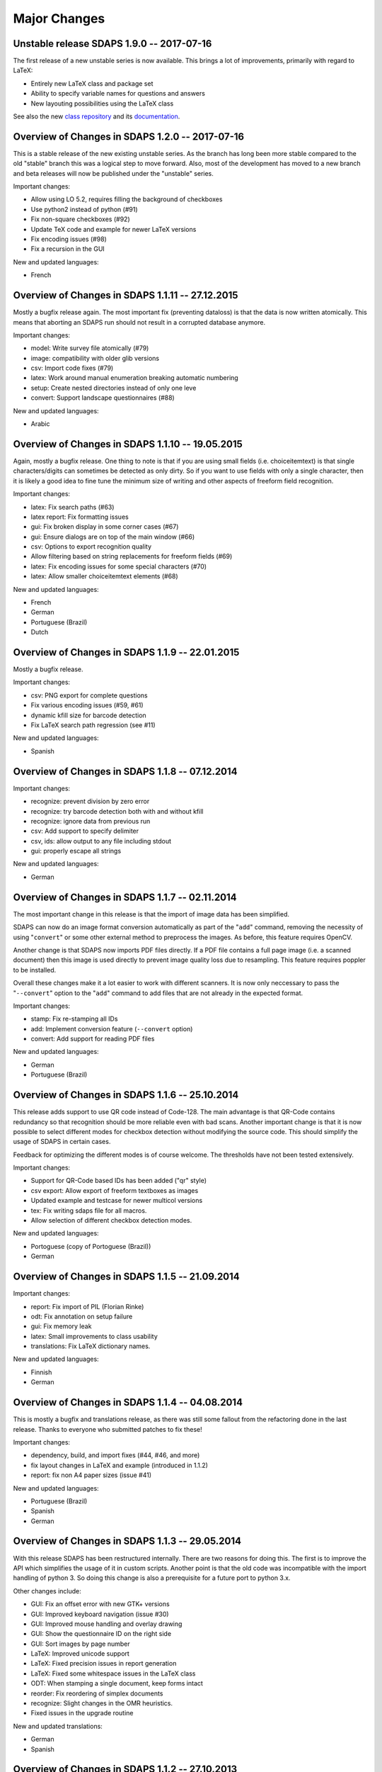 Major Changes
=============

Unstable release SDAPS 1.9.0 -- 2017-07-16
------------------------------------------

The first release of a new unstable series is now available. This brings a
lot of improvements, primarily with regard to LaTeX:

* Entirely new LaTeX class and package set
* Ability to specify variable names for questions and answers
* New layouting possibilities using the LaTeX class

See also the new `class repository`_ and its `documentation`_.

Overview of Changes in SDAPS 1.2.0 -- 2017-07-16
------------------------------------------------

This is a stable release of the new existing unstable series. As the branch
has long been more stable compared to the old "stable" branch this was a
logical step to move forward. Also, most of the development has moved to a
new branch and beta releases will now be published under the "unstable"
series.

Important changes:

* Allow using LO 5.2, requires filling the background of checkboxes
* Use python2 instead of python (#91)
* Fix non-square checkboxes (#92)
* Update TeX code and example for newer LaTeX versions
* Fix encoding issues (#98)
* Fix a recursion in the GUI

New and updated languages:

* French


Overview of Changes in SDAPS 1.1.11 -- 27.12.2015
-------------------------------------------------

Mostly a bugfix release again. The most important fix (preventing dataloss) is that the data is now written atomically. This means that aborting an SDAPS run should not result in a corrupted database anymore.

Important changes:

* model: Write survey file atomically (#79)

* image: compatibility with older glib versions

* csv: Import code fixes (#79)

* latex: Work around manual enumeration breaking automatic numbering

* setup: Create nested directories instead of only one leve

* convert: Support landscape questionnaires (#88)

New and updated languages:

* Arabic

Overview of Changes in SDAPS 1.1.10 -- 19.05.2015
-------------------------------------------------

Again, mostly a bugfix release. One thing to note is that if you are using small fields (i.e. choiceitemtext) is that single characters/digits can sometimes be detected as only dirty. So if you want to use fields with only a single character, then it is likely a good idea to fine tune the minimum size of writing and other aspects of freeform field recognition.

Important changes:

* latex: Fix search paths (#63)

* latex report: Fix formatting issues

* gui: Fix broken display in some corner cases (#67)

* gui: Ensure dialogs are on top of the main window (#66)

* csv: Options to export recognition quality

* Allow filtering based on string replacements for freeform fields (#69)

* latex: Fix encoding issues for some special characters (#70)

* latex: Allow smaller choiceitemtext elements (#68)

New and updated languages:

* French

* German

* Portuguese (Brazil)

* Dutch

Overview of Changes in SDAPS 1.1.9 -- 22.01.2015
------------------------------------------------

Mostly a bugfix release.

Important changes:

* csv: PNG export for complete questions

* Fix various encoding issues (#59, #61)

* dynamic kfill size for barcode detection

* Fix LaTeX search path regression (see #11)

New and updated languages:

* Spanish

Overview of Changes in SDAPS 1.1.8 -- 07.12.2014
------------------------------------------------

Important changes:

* recognize: prevent division by zero error

* recognize: try barcode detection both with and without kfill

* recognize: ignore data from previous run

* csv: Add support to specify delimiter

* csv, ids: allow output to any file including stdout

* gui: properly escape all strings

New and updated languages:

* German

Overview of Changes in SDAPS 1.1.7 -- 02.11.2014
------------------------------------------------

The most important change in this release is that the import of image data has been simplified.

SDAPS can now do an image format conversion automatically as part of the "``add``" command, removing the necessity of using "``convert``" or some other external method to preprocess the images. As before, this feature requires OpenCV.

Another change is that SDAPS now imports PDF files directly. If a PDF file contains a full page image (i.e. a scanned document) then this image is used directly to prevent image quality loss due to resampling. This feature requires poppler to be installed.

Overall these changes make it a lot easier to work with different scanners. It is now only neccessary to pass the "``--convert``" option to the "``add``" command to add files that are not already in the expected format.

Important changes:

* stamp: Fix re-stamping all IDs

* add: Implement conversion feature (``--convert`` option)

* convert: Add support for reading PDF files

New and updated languages:

* German

* Portuguese (Brazil)

Overview of Changes in SDAPS 1.1.6 -- 25.10.2014
------------------------------------------------

This release adds support to use QR code instead of Code-128. The main advantage is that QR-Code contains redundancy so that recognition should be more reliable even with bad scans. Another important change is that it is now possible to select different modes for checkbox detection without modifying the source code. This should simplify the usage of SDAPS in certain cases.

Feedback for optimizing the different modes is of course welcome. The thresholds have not been tested extensively.

Important changes:

* Support for QR-Code based IDs has been added ("qr" style)

* csv export: Allow export of freeform textboxes as images

* Updated example and testcase for newer multicol versions

* tex: Fix writing sdaps file for all macros.

* Allow selection of different checkbox detection modes.

New and updated languages:

* Portoguese (copy of Portoguese (Brazil))

* German

Overview of Changes in SDAPS 1.1.5 -- 21.09.2014
------------------------------------------------

Important changes:

* report: Fix import of PIL (Florian Rinke)

* odt: Fix annotation on setup failure

* gui: Fix memory leak

* latex: Small improvements to class usability

* translations: Fix LaTeX dictionary names.

New and updated languages:

* Finnish

* German

Overview of Changes in SDAPS 1.1.4 -- 04.08.2014
------------------------------------------------

This is mostly a bugfix and translations release, as there was still some fallout from the refactoring done in the last release. Thanks to everyone who submitted patches to fix these!

Important changes:

* dependency, build, and import fixes (#44, #46, and more)

* fix layout changes in LaTeX and example (introduced in 1.1.2)

* report: fix non A4 paper sizes (issue #41)

New and updated languages:

* Portuguese (Brazil)

* Spanish

* German

Overview of Changes in SDAPS 1.1.3 -- 29.05.2014
------------------------------------------------

With this release SDAPS has been restructured internally. There are two reasons for doing this. The first is to improve the API which simplifies the usage of it in custom scripts. Another point is that the old code was incompatible with the import handling of python 3. So doing this change is also a prerequisite for a future port to python 3.x.

Other changes include:

* GUI: Fix an offset error with new GTK+ versions

* GUI: Improved keyboard navigation (issue #30)

* GUI: Improved mouse handling and overlay drawing

* GUI: Show the questionnaire ID on the right side

* GUI: Sort images by page number

* LaTeX: Improved unicode support

* LaTeX: Fixed precision issues in report generation

* LaTeX: Fixed some whitespace issues in the LaTeX class

* ODT: When stamping a single document, keep forms intact

* reorder: Fix reordering of simplex documents

* recognize: Slight changes in the OMR heuristics.

* Fixed issues in the upgrade routine

New and updated translations:

* German

* Spanish

Overview of Changes in SDAPS 1.1.2  -- 27.10.2013
-------------------------------------------------

This release brings a lot of small improvements, but also some new features. The main new feature is the addition of a "convert" module, which can be used to convert non-monochrome scans into monochrome images for later processing. This module is also able to apply 3D-transformations as they are neccessary when the source image was done using a camera.
 This new module requires OpenCV. Note that using a feed scanner is still prefered to this method.

Other changes include:

* LaTeX: Fix compilation of large documents (by suppressing position output)

* LaTeX: Fix multicolumn items and cline at the start of choicequestions

* ODT: Custom styling in answers and question is now possible.

* Various improvements and fixes in the corner mark detection code

* New "custom" style which can be used when customizing the behaviour of SDAPS

* A PDF with annotations will now be created if there was an error during setup

* An issue in the base dir search code that affected OSX has been fixed

New and updated translations:

* Arabic

Overview of Changes in SDAPS 1.1.1 (from 1.1.0) -- 28.06.2013
-------------------------------------------------------------

Important changes:

* Fix the "min coverage" heuristic

* Export text as UTF-8 in CSV files (issue #23)

* report: Ignore empty sheets

* Add "verified" and "recognized" flags for sheets. Recognition will not be done by default if either flag is set.

* GUI: Pressing "Enter" now sets the "verified" flag

* LaTeX class: Paint inner area of boxes white. This is required to allow background coloring.

* Do not ship python-pdftools anymore. It needs to be installed separately now.

And a couple more small bugfixes and additions.

New and updated translations:

* German

* Dutch

23.06.2013
----------

There is some work going on to create a Django based web frontend for SDAPS. This work is in very early stages and can be seen on github_. Some of the basic parts are already there, but it still requires a lot of work until it is ready. Any contributions in this area are welcome (HTML/JavaScript/Django code/design) and will be essential for the success of the project.

15.06.2013
----------

The repository was moved out of the personal account github account into the newly created "sdaps" project. Anyone using GIT might want to update the references.

Overview of Changes in SDAPS 1.0.5 (from 1.0.4) -- 19.05.2013
-------------------------------------------------------------

This release contains an important bugfix that affected the quality of the OMR engine. It was broken with the introduction of circular checkboxes.

The full list of changes:

* Fix the min coverage heuristic.

* Guard against unknown rotation during report creation.

New and updated translations:

* German

Overview of Changes in SDAPS 1.0.4 (from 1.0.3) - 17.04.2013
------------------------------------------------------------

This is a bugfix release. The following changes happened:

* gui: Do not fail if GLib.unix-signal_add_full does not exist

* stamp: Do not duplicate questionnaire IDs when using --existing

* LaTeX translations using PO files.

* ODT stamping in simplex mode works now (issue #22)

* Include example scripts that use the SDAPS python modules directly

New and updated translations:

* German

Overview of Changes in SDAPS 1.1.0
----------------------------------

This release brings a lot of new goodies. As a development release it may still be a bit rough in a few places, but everyone is invited to play with it and report any issues :-)

Important changes:

* Support for duplex scanning of simplex questionnaires (issue #1)

* Freeform fields can be manually replaced with text (issue #14)

* Mark questions can now have an arbitrary checkbox count (issue #7)

* Correctly pick new questionnaire IDs during stamp (issue #22)

* Report paper size is now locale dependend (issue #9)

* LaTeX: classes are now translatable using PO files

* GUI: Widget based view of the questionnaire

* LaTeX_ report: Allow the generated LaTeX to be stored

New and updated translations:

* German

Overview of Changes in SDAPS 1.0.3
----------------------------------

Bugfix so that the SDAPS class works with older PGF versions.

Overview of Changes in SDAPS 1.0.2
----------------------------------

Bugfix so that the commands work fine without a TTY.

Overview of Changes in SDAPS 1.0.1
----------------------------------

Only depend on distutils and pkg_resources if doing a local run.

Overview of Changes in SDAPS 1.0.0
----------------------------------

This is the first release of SDAPS. It is not fully compatible to older versions. Anyone with existing projects should *not* upgrade.

Important changes:

* LaTeX: Improved spacing

* LaTeX: Fix position extraction code

* LaTeX/core: Support for circular/elliptical checkboxes

* LaTeX: now supports multicolumn layouts

* LaTeX: new command to draw a filled checkbox

New and updated translations:

* German

* Arabic

08. November 2012
-----------------

The command line interface has been udpated. Some of the commands have changed slightly. But there are also some new features like specifying output filenames.

The Code-128 style is now the default style when creating new SDAPS projects.

On the TeX front there are two new stared versions of commands:

* \textbox*: A version of the textbox which will not scale in height (as that may cause some problems)

* \checkbox*: A version of the empty checkbox that can be used for examples. Similar to \checkedbox.

25.06.2012
----------

Barcode based stamping
~~~~~~~~~~~~~~~~~~~~~~

This changes a lot of things, so lets describe it here. We actually still support the old codeboxes as the "classic" style. The new Code-128 barcode based system is the "code128" style.

The style is a new concept that is added to SDAPS. It is simply a string option that is stored, which is then used to select the correct algorithms inside the different scripts.

With the new Code-128 barcode style there are some new features:

* An additional "Global-ID" which can be used by the SDAPS user for tracking of their own. The idea is to identify a larger scale survey which this questionnaire is only a small part of.

* No limitation of page count, except for the limitation that duplex questionnaires need to have a multiple of two pages.

Again the different IDs that are printed in Code-128 style. They are:

* Questionnaire-ID; a unique ID for each printed questionnaire. This can be used keep track of each individual questionnaire.
  This is optional.
  This code is printed on the left side.

* Global-ID: Entirely choosen by the user. SDAPS does not care about it, it is only read and stored right now. In the future this data should also be exported in some way.
  The purpose of this ID is to track multiple surveys that are part of a larger study.
  This code is printed in the center.

* Survey-ID/Page Number: This is the code that is used by SDAPS for tracking.
  It is a pseudo random value that is based on the questionnaires layout, and cannot be changed by the user. It consists of the Survey ID + 4 digit page number.
  This code is printed on the right side.

If combined these three barcodes will uniquely identify every page that exists.

.. ############################################################################

.. _github: http://github.com/sdaps/sdaps_web

.. _LaTeX: /LaTeX

.. _class repository: http://github.com/sdaps/sdaps-class

.. _documentation: http://sdaps.org/class-doc
